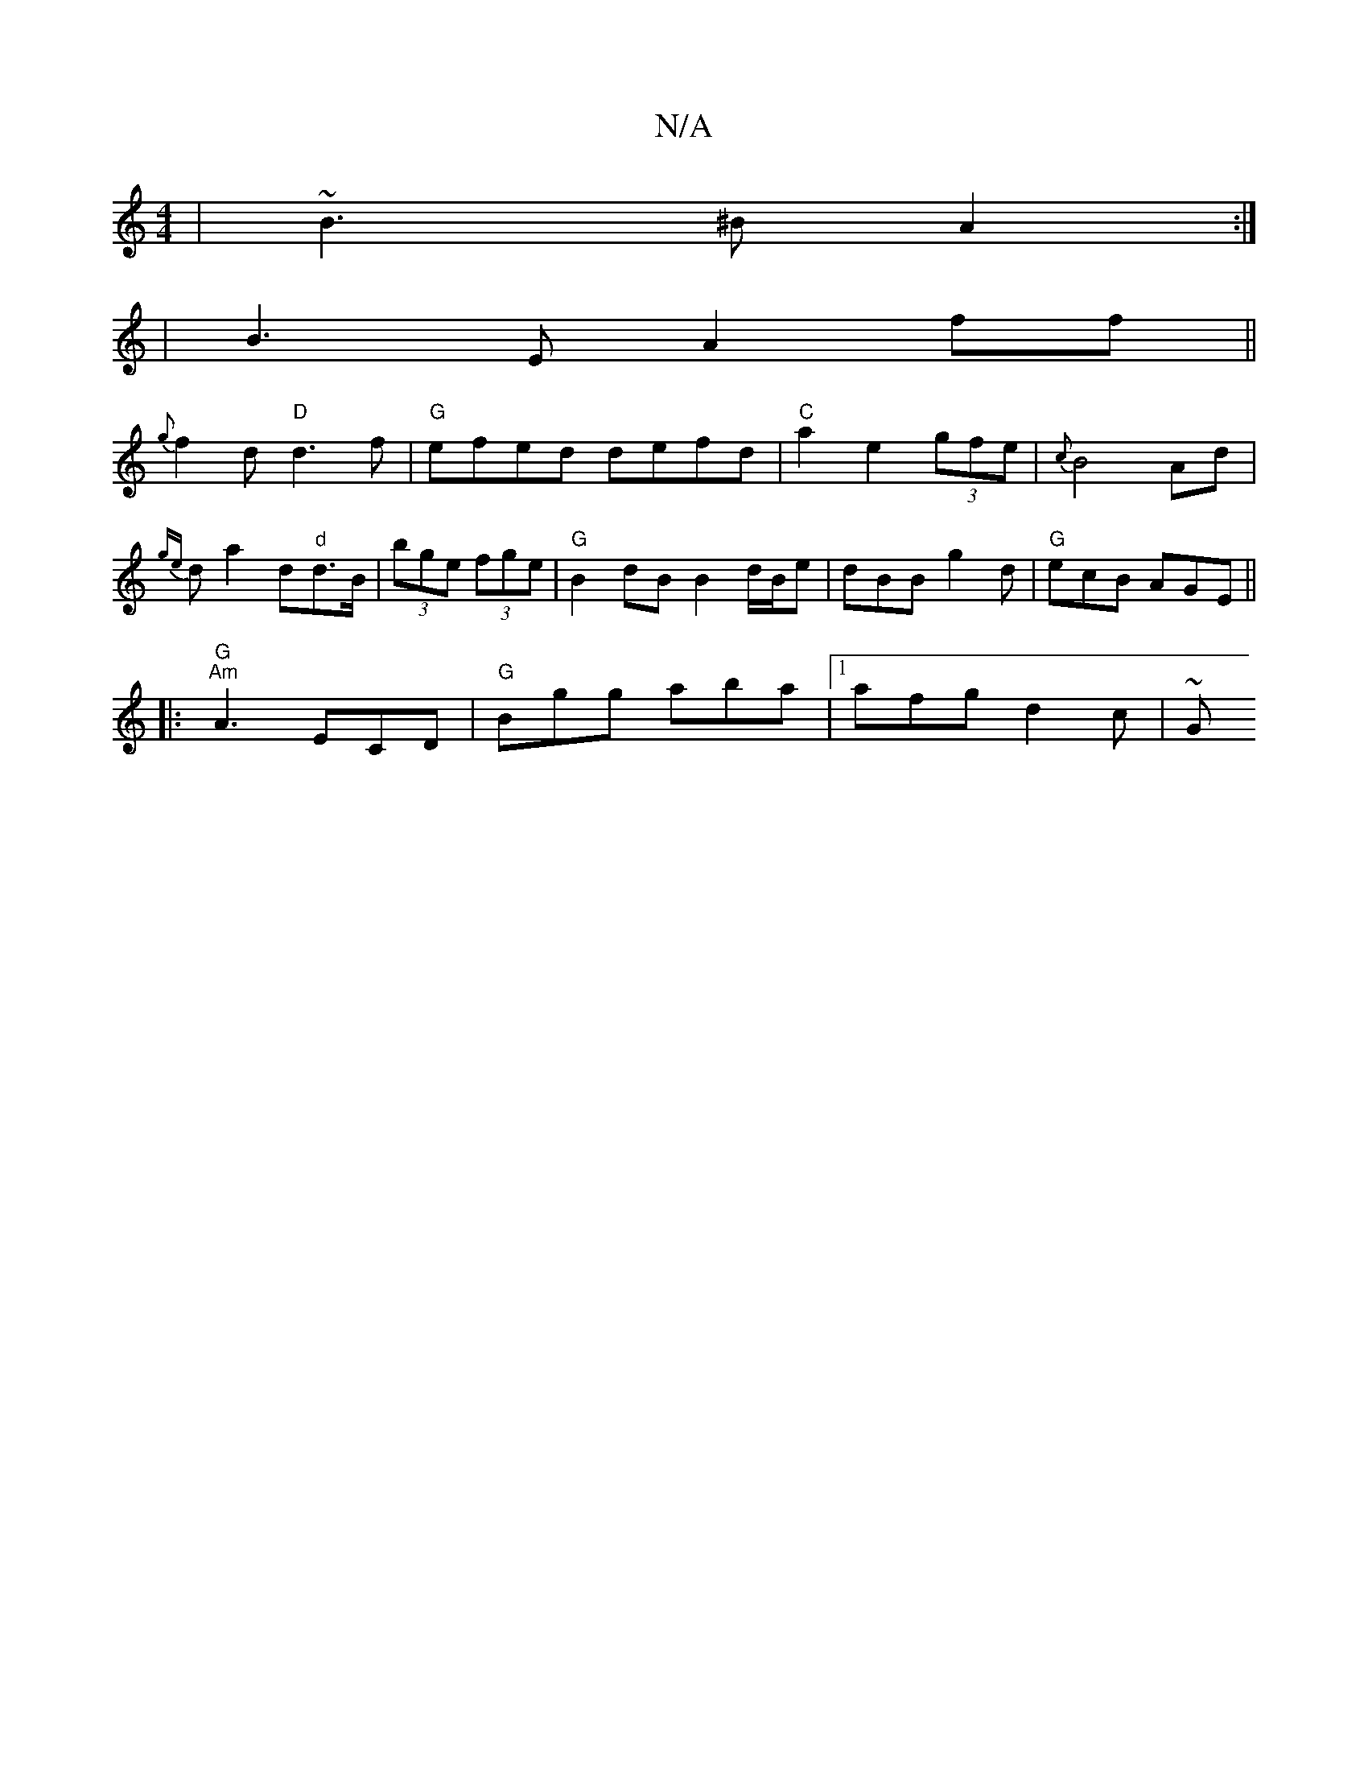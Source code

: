 X:1
T:N/A
M:4/4
R:N/A
K:Cmajor
|~B3^B A2:|
|:2|B3E A2 ff||
{g}f2d "D"d3f|"G"efed defd|"C"a2 e2 (3gfe | {c}B4 Ad|{ge}da2d"d"d>B|(3bge (3fge | "G"B2 dB B2 d/B/e | dBB g2d |"G" ecB AGE ||
|: "G" "Am"A3 ECD | "G"Bgg aba |1 afg d2c | ~G